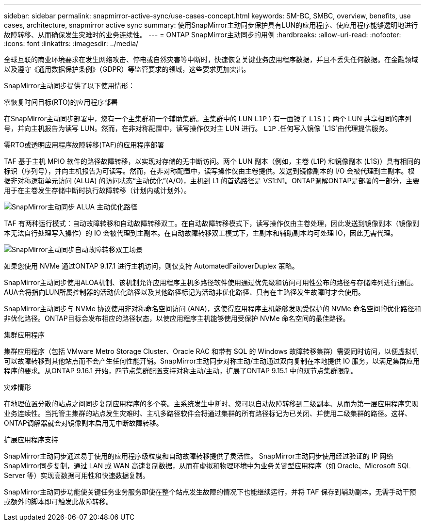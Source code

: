 ---
sidebar: sidebar 
permalink: snapmirror-active-sync/use-cases-concept.html 
keywords: SM-BC, SMBC, overview, benefits, use cases, architecture, snapmirror active sync 
summary: 使用SnapMirror主动同步保护具有LUN的应用程序、使应用程序能够透明地进行故障转移、从而确保发生灾难时的业务连续性。 
---
= ONTAP SnapMirror主动同步的用例
:hardbreaks:
:allow-uri-read: 
:nofooter: 
:icons: font
:linkattrs: 
:imagesdir: ../media/


[role="lead"]
全球互联的商业环境要求在发生网络攻击、停电或自然灾害等中断时，快速恢复关键业务应用程序数据，并且不丢失任何数据。在金融领域以及遵守《通用数据保护条例》（GDPR）等监管要求的领域，这些要求更加突出。

SnapMirror主动同步提供了以下使用情形：

.零恢复时间目标(RTO)的应用程序部署
在SnapMirror主动同步部署中，您有一个主集群和一个辅助集群。主集群中的 LUN  `L1P` ) 有一面镜子 `L1S` )；两个 LUN 共享相同的序列号，并向主机报告为读写 LUN。然而，在非对称配置中，读写操作仅对主 LUN 进行。  `L1P` .任何写入镜像 `L1S`由代理提供服务。

.零RTO或透明应用程序故障转移(TAF)的应用程序部署
TAF 基于主机 MPIO 软件的路径故障转移，以实现对存储的无中断访问。两个 LUN 副本（例如，主卷 (L1P) 和镜像副本 (L1S)）具有相同的标识（序列号），并向主机报告为可读写。然而，在非对称配置中，读写操作仅由主卷提供。发送到镜像副本的 I/O 会被代理到主副本。根据非对称逻辑单元访问 (ALUA) 的访问状态“主动优化”(A/O)，主机到 L1 的首选路径是 VS1:N1。ONTAP调解ONTAP是部署的一部分，主要用于在主卷发生存储中断时执行故障转移（计划内或计划外）。

image:snapmirror-active-sync-alua-active-optimized.png["SnapMirror主动同步 ALUA 主动优化路径"]

TAF 有两种运行模式：自动故障转移和自动故障转移双工。在自动故障转移模式下，读写操作仅由主卷处理，因此发送到镜像副本（镜像副本无法自行处理写入操作）的 IO 会被代理到主副本。在自动故障转移双工模式下，主副本和辅助副本均可处理 IO，因此无需代理。

image:snapmirror-active-sync-automatedfailoverduplex-scenario.png["SnapMirror主动同步自动故障转移双工场景"]

如果您使用 NVMe 通过ONTAP 9.17.1 进行主机访问，则仅支持 AutomatedFailoverDuplex 策略。

SnapMirror主动同步使用ALOA机制、该机制允许应用程序主机多路径软件使用通过优先级和访问可用性公布的路径与存储阵列进行通信。AUA会将指向LUN所属控制器的活动优化路径以及其他路径标记为活动非优化路径、只有在主路径发生故障时才会使用。

SnapMirror主动同步与 NVMe 协议使用非对称命名空间访问 (ANA)，这使得应用程序主机能够发现受保护的 NVMe 命名空间的优化路径和非优化路径。ONTAP目标会发布相应的路径状态，以使应用程序主机能够使用受保护 NVMe 命名空间的最佳路径。

.集群应用程序
集群应用程序（包括 VMware Metro Storage Cluster、Oracle RAC 和带有 SQL 的 Windows 故障转移集群）需要同时访问，以便虚拟机可以故障转移到其他站点而不会产生任何性能开销。SnapMirror主动同步对称主动/主动通过双向复制在本地提供 IO 服务，以满足集群应用程序的要求。从ONTAP 9.16.1 开始，四节点集群配置支持对称主动/主动，扩展了ONTAP 9.15.1 中的双节点集群限制。

.灾难情形
在地理位置分散的站点之间同步复制应用程序的多个卷。主系统发生中断时、您可以自动故障转移到二级副本、从而为第一层应用程序实现业务连续性。当托管主集群的站点发生灾难时、主机多路径软件会将通过集群的所有路径标记为已关闭、并使用二级集群的路径。这样、ONTAP调解器就会对镜像副本启用无中断故障转移。

.扩展应用程序支持
SnapMirror主动同步通过易于使用的应用程序级粒度和自动故障转移提供了灵活性。  SnapMirror主动同步使用经过验证的 IP 网络SnapMirror同步复制，通过 LAN 或 WAN 高速复制数据，从而在虚拟和物理环境中为业务关键型应用程序（如 Oracle、Microsoft SQL Server 等）实现高数据可用性和快速数据复制。

SnapMirror主动同步功能使关键任务业务服务即使在整个站点发生故障的情况下也能继续运行，并将 TAF 保存到辅助副本。无需手动干预或额外的脚本即可触发此故障转移。

